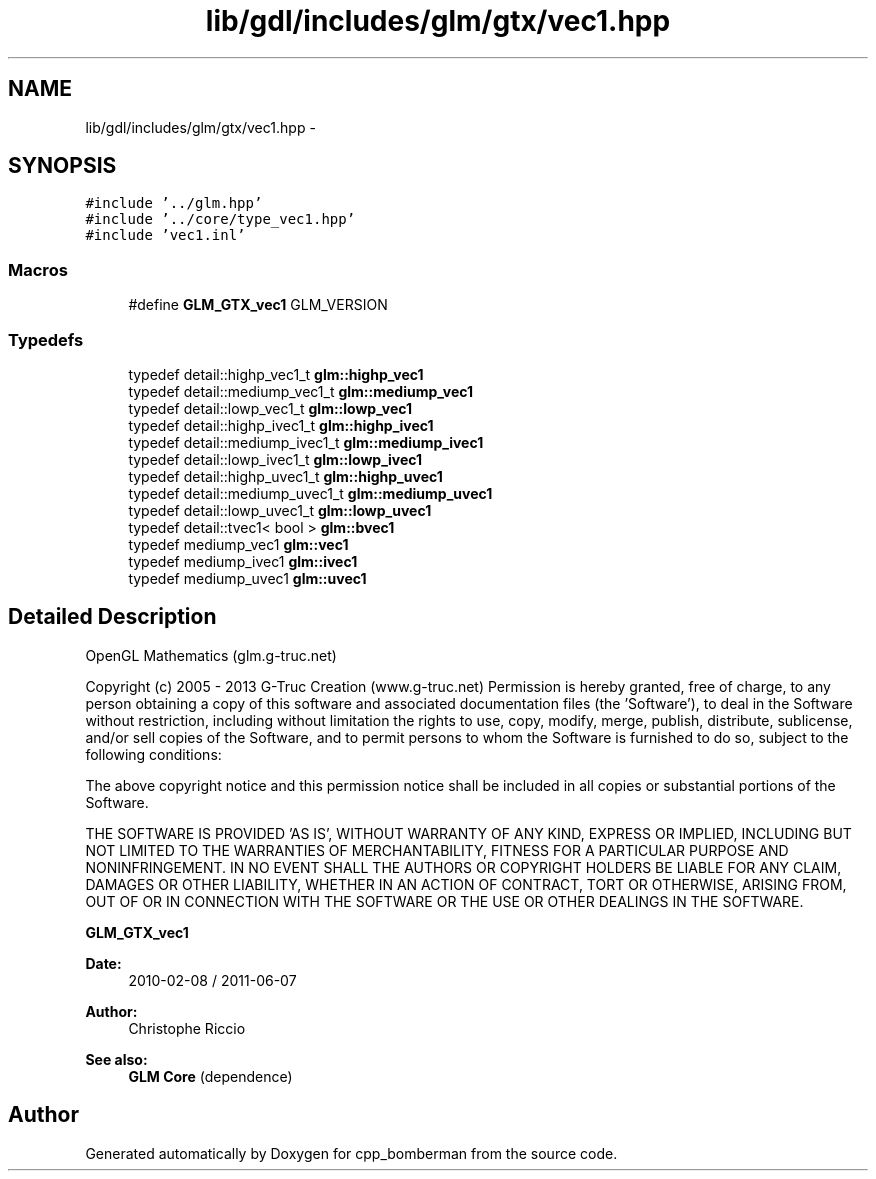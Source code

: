 .TH "lib/gdl/includes/glm/gtx/vec1.hpp" 3 "Sun Jun 7 2015" "Version 0.42" "cpp_bomberman" \" -*- nroff -*-
.ad l
.nh
.SH NAME
lib/gdl/includes/glm/gtx/vec1.hpp \- 
.SH SYNOPSIS
.br
.PP
\fC#include '\&.\&./glm\&.hpp'\fP
.br
\fC#include '\&.\&./core/type_vec1\&.hpp'\fP
.br
\fC#include 'vec1\&.inl'\fP
.br

.SS "Macros"

.in +1c
.ti -1c
.RI "#define \fBGLM_GTX_vec1\fP   GLM_VERSION"
.br
.in -1c
.SS "Typedefs"

.in +1c
.ti -1c
.RI "typedef detail::highp_vec1_t \fBglm::highp_vec1\fP"
.br
.ti -1c
.RI "typedef detail::mediump_vec1_t \fBglm::mediump_vec1\fP"
.br
.ti -1c
.RI "typedef detail::lowp_vec1_t \fBglm::lowp_vec1\fP"
.br
.ti -1c
.RI "typedef detail::highp_ivec1_t \fBglm::highp_ivec1\fP"
.br
.ti -1c
.RI "typedef detail::mediump_ivec1_t \fBglm::mediump_ivec1\fP"
.br
.ti -1c
.RI "typedef detail::lowp_ivec1_t \fBglm::lowp_ivec1\fP"
.br
.ti -1c
.RI "typedef detail::highp_uvec1_t \fBglm::highp_uvec1\fP"
.br
.ti -1c
.RI "typedef detail::mediump_uvec1_t \fBglm::mediump_uvec1\fP"
.br
.ti -1c
.RI "typedef detail::lowp_uvec1_t \fBglm::lowp_uvec1\fP"
.br
.ti -1c
.RI "typedef detail::tvec1< bool > \fBglm::bvec1\fP"
.br
.ti -1c
.RI "typedef mediump_vec1 \fBglm::vec1\fP"
.br
.ti -1c
.RI "typedef mediump_ivec1 \fBglm::ivec1\fP"
.br
.ti -1c
.RI "typedef mediump_uvec1 \fBglm::uvec1\fP"
.br
.in -1c
.SH "Detailed Description"
.PP 
OpenGL Mathematics (glm\&.g-truc\&.net)
.PP
Copyright (c) 2005 - 2013 G-Truc Creation (www\&.g-truc\&.net) Permission is hereby granted, free of charge, to any person obtaining a copy of this software and associated documentation files (the 'Software'), to deal in the Software without restriction, including without limitation the rights to use, copy, modify, merge, publish, distribute, sublicense, and/or sell copies of the Software, and to permit persons to whom the Software is furnished to do so, subject to the following conditions:
.PP
The above copyright notice and this permission notice shall be included in all copies or substantial portions of the Software\&.
.PP
THE SOFTWARE IS PROVIDED 'AS IS', WITHOUT WARRANTY OF ANY KIND, EXPRESS OR IMPLIED, INCLUDING BUT NOT LIMITED TO THE WARRANTIES OF MERCHANTABILITY, FITNESS FOR A PARTICULAR PURPOSE AND NONINFRINGEMENT\&. IN NO EVENT SHALL THE AUTHORS OR COPYRIGHT HOLDERS BE LIABLE FOR ANY CLAIM, DAMAGES OR OTHER LIABILITY, WHETHER IN AN ACTION OF CONTRACT, TORT OR OTHERWISE, ARISING FROM, OUT OF OR IN CONNECTION WITH THE SOFTWARE OR THE USE OR OTHER DEALINGS IN THE SOFTWARE\&.
.PP
\fBGLM_GTX_vec1\fP
.PP
\fBDate:\fP
.RS 4
2010-02-08 / 2011-06-07 
.RE
.PP
\fBAuthor:\fP
.RS 4
Christophe Riccio
.RE
.PP
\fBSee also:\fP
.RS 4
\fBGLM Core\fP (dependence) 
.RE
.PP

.SH "Author"
.PP 
Generated automatically by Doxygen for cpp_bomberman from the source code\&.
